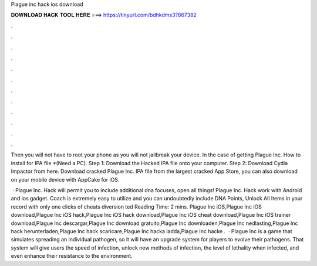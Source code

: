 Plague inc hack ios download



𝐃𝐎𝐖𝐍𝐋𝐎𝐀𝐃 𝐇𝐀𝐂𝐊 𝐓𝐎𝐎𝐋 𝐇𝐄𝐑𝐄 ===> https://tinyurl.com/bdhkdms3?867382



.



.



.



.



.



.



.



.



.



.



.



.

Then you will not have to root your phone as you will not jailbreak your device. In the case of getting Plague Inc. How to install for IPA file *(Need a PC). Step 1: Download the Hacked IPA file onto your computer. Step 2: Download Cydia Impactor from here. Download cracked Plague Inc. IPA file from the largest cracked App Store, you can also download on your mobile device with AppCake for iOS.

 · Plague Inc. Hack will permit you to include additional dna focuses, open all things! Plague Inc. Hack work with Android and ios gadget. Coach is extremely easy to utilize and you can undoubtedly include DNA Points, Unlock All Items in your record with only one clicks of cheats diversion ted Reading Time: 2 mins. Plague Inc iOS,Plague Inc iOS download,Plague Inc iOS hack,Plague Inc iOS hack download,Plague Inc iOS cheat download,Plague Inc iOS trainer download,Plague Inc descargar,Plague Inc download gratuito,Plague Inc downloaden,Plague Inc nedlasting,Plague Inc hack herunterladen,Plague Inc hack scaricare,Plague Inc hacka ladda,Plague Inc hacke .  · Plague Inc is a game that simulates spreading an individual pathogen, so it will have an upgrade system for players to evolve their pathogens. That system will give users the speed of infection, unlock new methods of infection, the level of lethality when infected, and even enhance their resistance to the environment.
